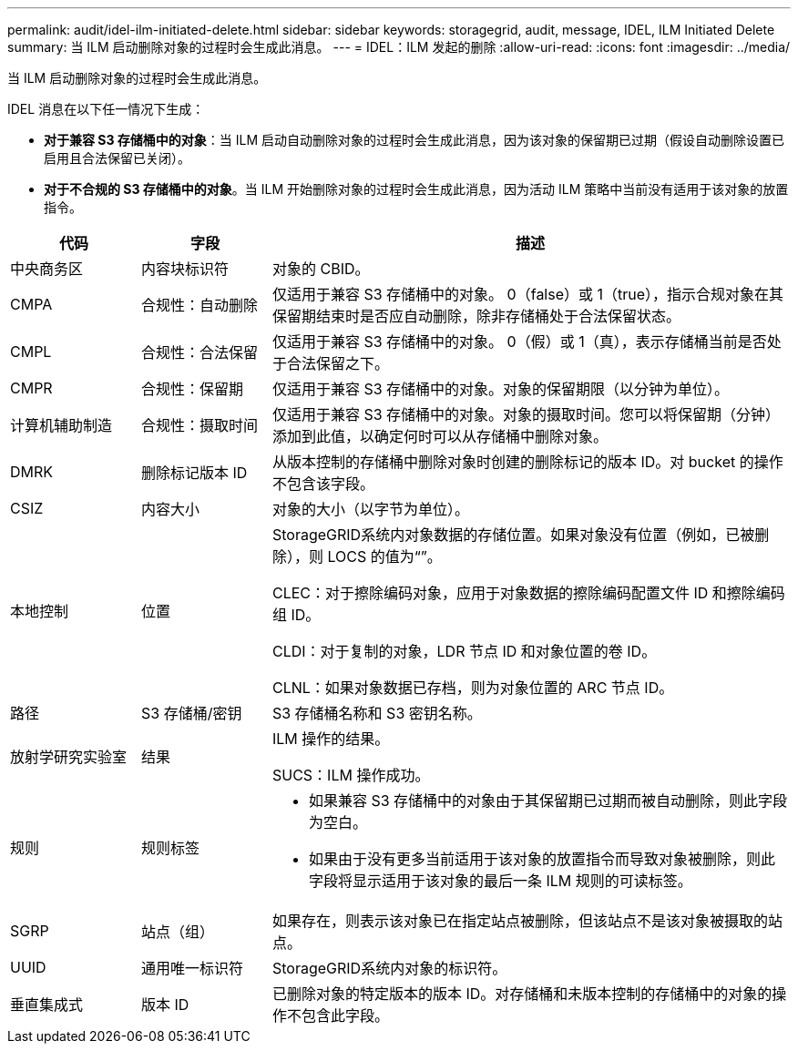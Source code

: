 ---
permalink: audit/idel-ilm-initiated-delete.html 
sidebar: sidebar 
keywords: storagegrid, audit, message, IDEL, ILM Initiated Delete 
summary: 当 ILM 启动删除对象的过程时会生成此消息。 
---
= IDEL：ILM 发起的删除
:allow-uri-read: 
:icons: font
:imagesdir: ../media/


[role="lead"]
当 ILM 启动删除对象的过程时会生成此消息。

IDEL 消息在以下任一情况下生成：

* *对于兼容 S3 存储桶中的对象*：当 ILM 启动自动删除对象的过程时会生成此消息，因为该对象的保留期已过期（假设自动删除设置已启用且合法保留已关闭）。
* *对于不合规的 S3 存储桶中的对象*。当 ILM 开始删除对象的过程时会生成此消息，因为活动 ILM 策略中当前没有适用于该对象的放置指令。


[cols="1a,1a,4a"]
|===
| 代码 | 字段 | 描述 


 a| 
中央商务区
 a| 
内容块标识符
 a| 
对象的 CBID。



 a| 
CMPA
 a| 
合规性：自动删除
 a| 
仅适用于兼容 S3 存储桶中的对象。  0（false）或 1（true），指示合规对象在其保留期结束时是否应自动删除，除非存储桶处于合法保留状态。



 a| 
CMPL
 a| 
合规性：合法保留
 a| 
仅适用于兼容 S3 存储桶中的对象。  0（假）或 1（真），表示存储桶当前是否处于合法保留之下。



 a| 
CMPR
 a| 
合规性：保留期
 a| 
仅适用于兼容 S3 存储桶中的对象。对象的保留期限（以分钟为单位）。



 a| 
计算机辅助制造
 a| 
合规性：摄取时间
 a| 
仅适用于兼容 S3 存储桶中的对象。对象的摄取时间。您可以将保留期（分钟）添加到此值，以确定何时可以从存储桶中删除对象。



 a| 
DMRK
 a| 
删除标记版本 ID
 a| 
从版本控制的存储桶中删除对象时创建的删除标记的版本 ID。对 bucket 的操作不包含该字段。



 a| 
CSIZ
 a| 
内容大小
 a| 
对象的大小（以字节为单位）。



 a| 
本地控制
 a| 
位置
 a| 
StorageGRID系统内对象数据的存储位置。如果对象没有位置（例如，已被删除），则 LOCS 的值为“”。

CLEC：对于擦除编码对象，应用于对象数据的擦除编码配置文件 ID 和擦除编码组 ID。

CLDI：对于复制的对象，LDR 节点 ID 和对象位置的卷 ID。

CLNL：如果对象数据已存档，则为对象位置的 ARC 节点 ID。



 a| 
路径
 a| 
S3 存储桶/密钥
 a| 
S3 存储桶名称和 S3 密钥名称。



 a| 
放射学研究实验室
 a| 
结果
 a| 
ILM 操作的结果。

SUCS：ILM 操作成功。



 a| 
规则
 a| 
规则标签
 a| 
* 如果兼容 S3 存储桶中的对象由于其保留期已过期而被自动删除，则此字段为空白。
* 如果由于没有更多当前适用于该对象的放置指令而导致对象被删除，则此字段将显示适用于该对象的最后一条 ILM 规则的可读标签。




 a| 
SGRP
 a| 
站点（组）
 a| 
如果存在，则表示该对象已在指定站点被删除，但该站点不是该对象被摄取的站点。



 a| 
UUID
 a| 
通用唯一标识符
 a| 
StorageGRID系统内对象的标识符。



 a| 
垂直集成式
 a| 
版本 ID
 a| 
已删除对象的特定版本的版本 ID。对存储桶和未版本控制的存储桶中的对象的操作不包含此字段。

|===